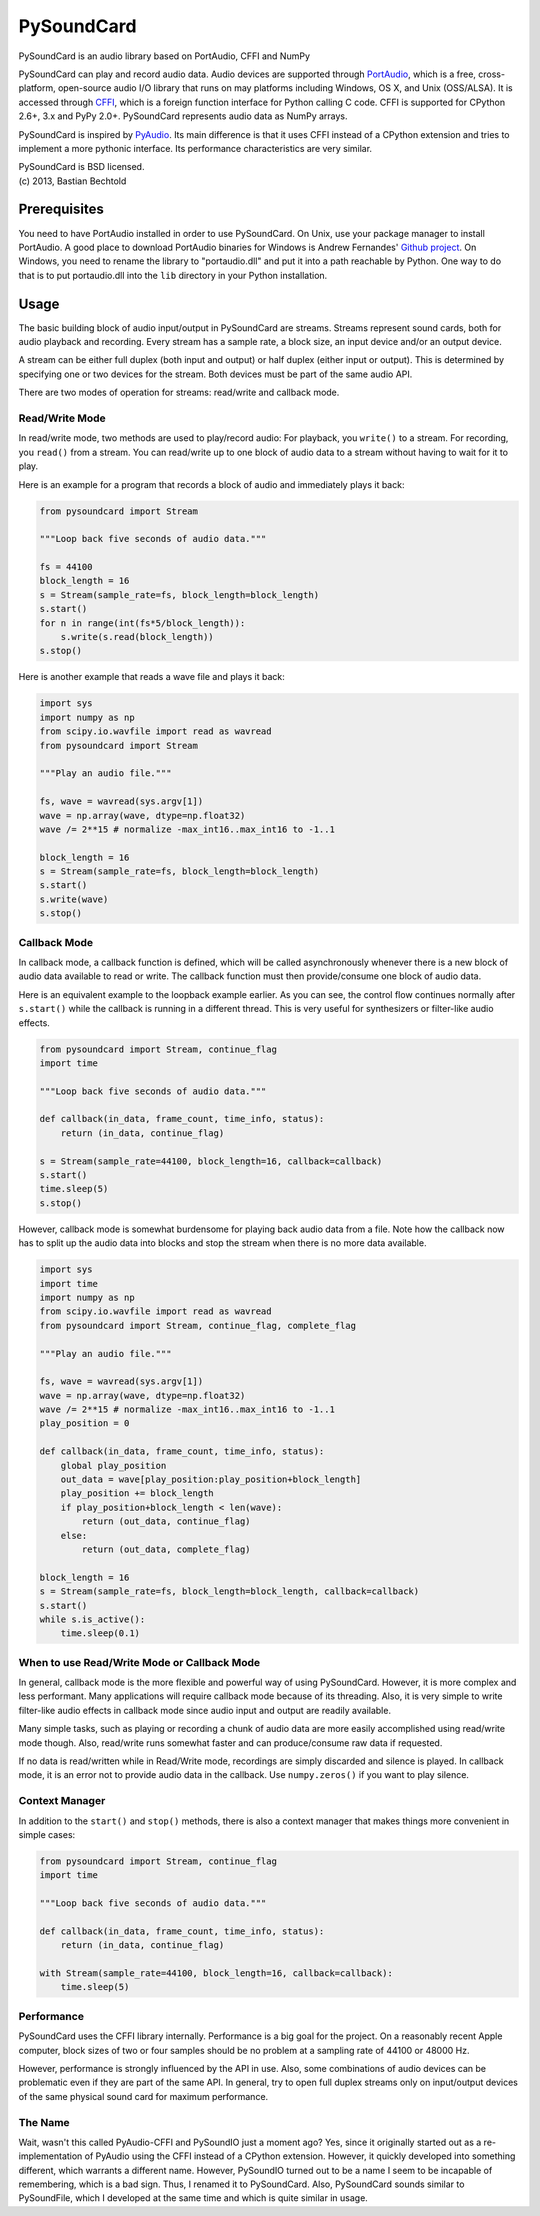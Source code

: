 =========
PySoundCard
=========

PySoundCard is an audio library based on PortAudio, CFFI and NumPy

PySoundCard can play and record audio data. Audio devices are supported
through PortAudio_, which is a free, cross-platform, open-source audio
I/O library that runs on may platforms including Windows, OS X, and
Unix (OSS/ALSA). It is accessed through CFFI_, which is a foreign
function interface for Python calling C code. CFFI is supported for
CPython 2.6+, 3.x and PyPy 2.0+. PySoundCard represents audio data as
NumPy arrays.

PySoundCard is inspired by PyAudio_. Its main difference is that it uses
CFFI instead of a CPython extension and tries to implement a more
pythonic interface. Its performance characteristics are very similar.

.. _PortAudio: http://www.portaudio.com/
.. _CFFI: http://cffi.readthedocs.org/
.. _PyAudio: http://people.csail.mit.edu/hubert/pyaudio/

| PySoundCard is BSD licensed.
| (c) 2013, Bastian Bechtold


Prerequisites
-------------

You need to have PortAudio installed in order to use PySoundCard. On
Unix, use your package manager to install PortAudio. A good place to
download PortAudio binaries for Windows is Andrew Fernandes' `Github
project`_. On Windows, you need to rename the library to
"portaudio.dll" and put it into a path reachable by Python. One way to
do that is to put portaudio.dll into the ``lib`` directory in your
Python installation.

.. _Github project: https://github.com/adfernandes/precompiled-portaudio-windows


Usage
-----

The basic building block of audio input/output in PySoundCard are
streams. Streams represent sound cards, both for audio playback and
recording. Every stream has a sample rate, a block size, an input
device and/or an output device.

A stream can be either full duplex (both input and output) or half
duplex (either input or output). This is determined by specifying one
or two devices for the stream. Both devices must be part of the same
audio API.

There are two modes of operation for streams: read/write and callback
mode.

Read/Write Mode
~~~~~~~~~~~~~~~

In read/write mode, two methods are used to play/record audio: For
playback, you ``write()`` to a stream. For recording, you ``read()``
from a stream. You can read/write up to one block of audio data to a
stream without having to wait for it to play.

Here is an example for a program that records a block of audio and
immediately plays it back:

.. code:: python

    from pysoundcard import Stream

    """Loop back five seconds of audio data."""

    fs = 44100
    block_length = 16
    s = Stream(sample_rate=fs, block_length=block_length)
    s.start()
    for n in range(int(fs*5/block_length)):
        s.write(s.read(block_length))
    s.stop()

Here is another example that reads a wave file and plays it back:

.. code:: python

    import sys
    import numpy as np
    from scipy.io.wavfile import read as wavread
    from pysoundcard import Stream

    """Play an audio file."""

    fs, wave = wavread(sys.argv[1])
    wave = np.array(wave, dtype=np.float32)
    wave /= 2**15 # normalize -max_int16..max_int16 to -1..1

    block_length = 16
    s = Stream(sample_rate=fs, block_length=block_length)
    s.start()
    s.write(wave)
    s.stop()


Callback Mode
~~~~~~~~~~~~~

In callback mode, a callback function is defined, which will be called
asynchronously whenever there is a new block of audio data available
to read or write. The callback function must then provide/consume one
block of audio data.

Here is an equivalent example to the loopback example earlier. As you
can see, the control flow continues normally after ``s.start()`` while
the callback is running in a different thread. This is very useful for
synthesizers or filter-like audio effects.

.. code:: python

    from pysoundcard import Stream, continue_flag
    import time

    """Loop back five seconds of audio data."""

    def callback(in_data, frame_count, time_info, status):
        return (in_data, continue_flag)

    s = Stream(sample_rate=44100, block_length=16, callback=callback)
    s.start()
    time.sleep(5)
    s.stop()

However, callback mode is somewhat burdensome for playing back audio
data from a file. Note how the callback now has to split up the audio
data into blocks and stop the stream when there is no more data
available.

.. code:: python

    import sys
    import time
    import numpy as np
    from scipy.io.wavfile import read as wavread
    from pysoundcard import Stream, continue_flag, complete_flag

    """Play an audio file."""

    fs, wave = wavread(sys.argv[1])
    wave = np.array(wave, dtype=np.float32)
    wave /= 2**15 # normalize -max_int16..max_int16 to -1..1
    play_position = 0

    def callback(in_data, frame_count, time_info, status):
        global play_position
        out_data = wave[play_position:play_position+block_length]
        play_position += block_length
        if play_position+block_length < len(wave):
            return (out_data, continue_flag)
        else:
            return (out_data, complete_flag)

    block_length = 16
    s = Stream(sample_rate=fs, block_length=block_length, callback=callback)
    s.start()
    while s.is_active():
        time.sleep(0.1)


When to use Read/Write Mode or Callback Mode
~~~~~~~~~~~~~~~~~~~~~~~~~~~~~~~~~~~~~~~~~~~~

In general, callback mode is the more flexible and powerful way of
using PySoundCard. However, it is more complex and less performant.
Many applications will require callback mode because of its threading.
Also, it is very simple to write filter-like audio effects in callback
mode since audio input and output are readily available.

Many simple tasks, such as playing or recording a chunk of audio data
are more easily accomplished using read/write mode though. Also,
read/write runs somewhat faster and can produce/consume raw data if
requested.

If no data is read/written while in Read/Write mode, recordings are
simply discarded and silence is played. In callback mode, it is an
error not to provide audio data in the callback. Use ``numpy.zeros()``
if you want to play silence.

Context Manager
~~~~~~~~~~~~~~~

In addition to the ``start()`` and ``stop()`` methods, there is also a
context manager that makes things more convenient in simple cases:

.. code:: python

    from pysoundcard import Stream, continue_flag
    import time

    """Loop back five seconds of audio data."""

    def callback(in_data, frame_count, time_info, status):
        return (in_data, continue_flag)

    with Stream(sample_rate=44100, block_length=16, callback=callback):
        time.sleep(5)


Performance
~~~~~~~~~~~

PySoundCard uses the CFFI library internally. Performance is a big goal
for the project. On a reasonably recent Apple computer, block sizes of
two or four samples should be no problem at a sampling rate of 44100
or 48000 Hz.

However, performance is strongly influenced by the API in use. Also,
some combinations of audio devices can be problematic even if they are
part of the same API. In general, try to open full duplex streams only
on input/output devices of the same physical sound card for maximum
performance.

The Name
~~~~~~~~

Wait, wasn't this called PyAudio-CFFI and PySoundIO just a moment ago?
Yes, since it originally started out as a re-implementation of PyAudio
using the CFFI instead of a CPython extension. However, it quickly
developed into something different, which warrants a different name.
However, PySoundIO turned out to be a name I seem to be incapable of
remembering, which is a bad sign. Thus, I renamed it to PySoundCard.
Also, PySoundCard sounds similar to PySoundFile, which I developed at
the same time and which is quite similar in usage.

